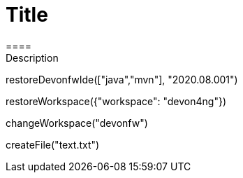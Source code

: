 = Title 
====
Description
====
[step]
--
restoreDevonfwIde(["java","mvn"], "2020.08.001")
--
[step]
--
restoreWorkspace({"workspace": "devon4ng"})
--
[step]
--
changeWorkspace("devonfw")
--
[step]
--
createFile("text.txt")
--